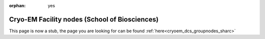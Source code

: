 :orphan: yes
Cryo-EM Facility nodes (School of Biosciences)
==============================================
.. raw:: html

    <meta http-equiv="refresh" content="0; URL=../../decommissioned/sharc/groupnodes/cryoem.html" />

This page is now a stub, the page you are looking for can be found :ref:`here<cryoem_dcs_groupnodes_sharc>`
